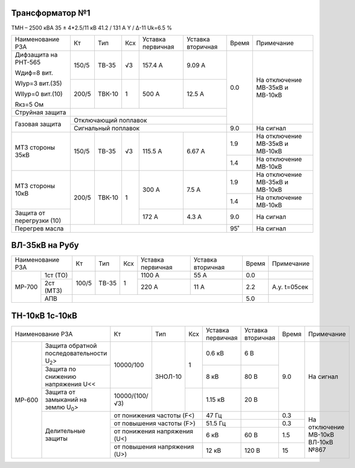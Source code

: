 Трансформатор №1
~~~~~~~~~~~~~~~~

ТМН – 2500 кВА  35 ± 4*2.5/11 кВ
41.2 / 131 А   Y / Δ-11 Uk=6.5 %

+-------------------------+------+------+---+---------+---------+-----+-----------------------+
|Наименование РЗА         | Кт   | Тип  |Ксх|Уставка  |Уставка  |Время|Примечание             |
|                         |      |      |   |первичная|вторичная|     |                       |
+-------------------------+------+------+---+---------+---------+-----+-----------------------+
| Дифзащита на РНТ-565    | 150/5|ТВ-35 | √3| 157.4 А | 9.09 А  | 0.0 |На отключение МВ-35кВ и|
|                         |      |      |   |         |         |     |МВ-10кВ                |
| Wдиф=8 вит.             +------+------+---+---------+---------+     |                       |
|                         | 200/5|ТВК-10|  1| 500 А   | 12.5 А  |     |                       |
| WIур=3 вит.(35)         |      |      |   |         |         |     |                       |
|                         |      |      |   |         |         |     |                       |
| WIIур=0 вит.(10)        |      |      |   |         |         |     |                       |
|                         |      |      |   |         |         |     |                       |
| Rкз=5 Ом                |      |      |   |         |         |     |                       |
+-------------------------+------+------+---+---------+---------+     |                       |
| Струйная защита         |                                     |     |                       |
+-------------------------+-------------------------------------+     |                       |
| Газовая защита          | Отключающий поплавок                |     |                       |
|                         +-------------------------------------+-----+-----------------------+
|                         | Сигнальный  поплавок                | 9.0 | На сигнал             |
+-------------------------+------+------+---+---------+---------+-----+-----------------------+
|МТЗ стороны 35кВ         | 150/5|ТВ-35 | √3| 115.5 А | 6.67 А  | 1.9 |На отключение МВ-35кВ и|
|                         |      |      |   |         |         |     |МВ-10кВ                |
|                         |      |      |   |         |         +-----+-----------------------+
|                         |      |      |   |         |         | 1.4 |На отключение МВ-10кВ  |
+-------------------------+------+------+---+---------+---------+-----+-----------------------+
|МТЗ стороны 10кВ         | 200/5|ТВК-10|  1| 300 А   | 7.5 А   | 1.9 |На отключение МВ-35кВ и|
|                         |      |      |   |         |         |     |МВ-10кВ                |
|                         |      |      |   |         |         +-----+-----------------------+
|                         |      |      |   |         |         | 1.4 |На отключение МВ-10кВ  |
+-------------------------+      |      |   +---------+---------+-----+-----------------------+
|Защита от перегрузки (10)|      |      |   | 172 А   | 4.3 А   | 9.0 |На сигнал              |
+-------------------------+------+------+---+---------+---------+-----+-----------------------+
|Перегрев масла           |                                     | 95˚ |На сигнал              |
+-------------------------+-------------------------------------+-----+-----------------------+

ВЛ-35кВ на Рубу
~~~~~~~~~~~~~~~

+----------------+-----+-----+---+---------+---------+-----+------------+
|Наименование РЗА| Кт  | Тип |Ксх|Уставка  |Уставка  |Время|Примечание  |
|                |     |     |   |первичная|вторичная|     |            |
+------+---------+-----+-----+---+---------+---------+-----+------------+
|МР-700|1ст (ТО) |100/5|ТВ-35| 1 | 1100 А  | 55 А    | 0.0 |            |
|      +---------+     |     |   +---------+---------+-----+------------+
|      |2ст (МТЗ)|     |     |   | 220 А   | 11 А    | 2.2 |А.у. t=05сек|
|      +---------+-----+-----+---+---------+---------+-----+------------+
|      |АПВ      |                                   | 5.0 |            |
+------+---------+-----------------------------------+-----+------------+

ТН-10кВ 1с-10кВ
~~~~~~~~~~~~~~~

+--------------------------------------+--------------+-------+-------+---------+---------+-----+---------------+
|Наименование РЗА                      | Кт           | Тип   |Ксх    |Уставка  |Уставка  |Время|Примечание     |
|                                      |              |       |       |первичная|вторичная|     |               |
+------+-------------------------------+--------------+-------+-------+---------+---------+-----+---------------+
|МР-600|Защита обратной                |10000/100     |ЗНОЛ-10| 1     | 0.6 кВ  | 6 В     | 9.0 |На сигнал      |
|      |последовательности U\ :sub:`2`>|              |       |       |         |         |     |               |
|      +-------------------------------+              |       |       +---------+---------+     |               |
|      |Защита по снижению             |              |       |       | 8 кВ    | 80 В    |     |               |
|      |напряжения U<<                 |              |       |       |         |         |     |               |
|      +-------------------------------+--------------+       +-------+---------+---------+     |               |
|      |Защита от замыканий            |10000/(100/√3)|       |       | 1.15 кВ | 20 В    |     |               |
|      |на землю U\ :sub:`0`>          |              |       |       |         |         |     |               |
|      +-------------------------------+--------------+-------+-------+---------+---------+-----+---------------+
|      |Делительные защиты             |от понижения частоты (F<)     | 47 Гц   |         | 0.3 |На отключение  |
|      |                               +------------------------------+---------+---------+-----+МВ-10кВ ВЛ-10кВ|
|      |                               |от повышения частоты (F>)     | 51.5 Гц |         | 0.3 |№867           |
|      |                               +------------------------------+---------+---------+-----+               |
|      |                               |от понижения напряжения (U<)  | 6 кВ    | 60 В    | 1.5 |               |
|      |                               +------------------------------+---------+---------+-----+               |
|      |                               |от повышения напряжения (U>)  | 12 кВ   | 120 В   | 15  |               |
+------+-------------------------------+------------------------------+---------+---------+-----+---------------+                                                                                                                                                                                                 